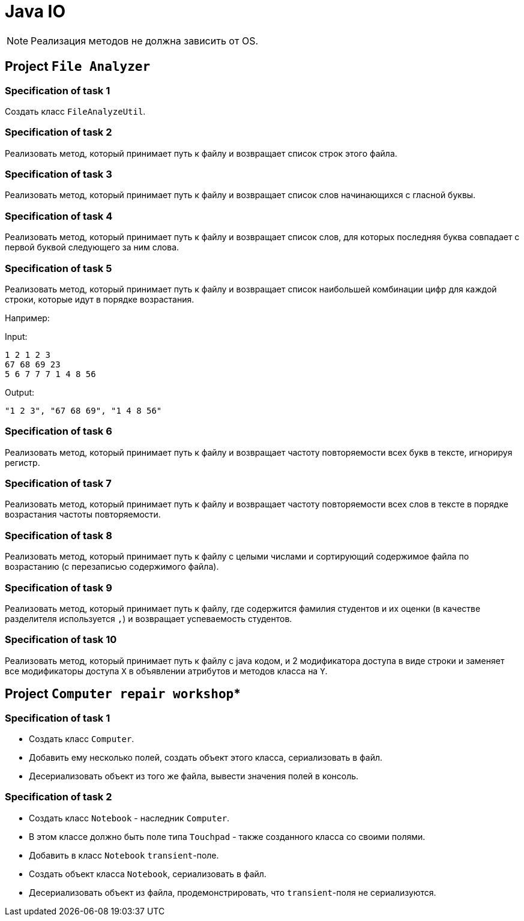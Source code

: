 = Java IO

NOTE: Реализация методов не должна зависить от OS.

== Project `File Analyzer`

=== Specification of task 1

Создать класс `FileAnalyzeUtil`.

=== Specification of task 2

Реализовать метод, который принимает путь к файлу и возвращает список строк этого файла.

=== Specification of task 3

Реализовать метод, который принимает путь к файлу и возвращает список слов начинающихся с гласной буквы.

=== Specification of task 4

Реализовать метод, который принимает путь к файлу и возвращает список слов, для которых последняя буква совпадает с первой буквой следующего за ним слова.


=== Specification of task 5

Реализовать метод, который принимает путь к файлу и возвращает список наибольшей комбинации цифр для каждой строки, которые идут в порядке возрастания.

Например:

Input:

----
1 2 1 2 3
67 68 69 23
5 6 7 7 7 1 4 8 56
----

Output:
----
"1 2 3", "67 68 69", "1 4 8 56"
----

=== Specification of task 6

Реализовать метод, который принимает путь к файлу и возвращает частоту повторяемости всех букв в тексте, игнорируя регистр.

=== Specification of task 7

Реализовать метод, который принимает путь к файлу и возвращает частоту повторяемости всех слов в тексте в порядке возрастания частоты повторяемости.

=== Specification of task 8

Реализовать метод, который принимает путь к файлу с целыми числами и сортирующий содержимое файла по возрастанию (с перезаписью содержимого файла).

=== Specification of task 9

Реализовать метод, который принимает путь к файлу, где содержится фамилия студентов и их оценки (в качестве разделителя используется `,`) и возвращает успеваемость студентов.

=== Specification of task 10

Реализовать метод, который принимает путь к файлу с java кодом, и 2 модификатора доступа в виде строки и заменяет все модификаторы доступа `X` в объявлении атрибутов и методов класса на `Y`.

== Project `Computer repair workshop`*

=== Specification of task 1

* Создать класс `Computer`.
* Добавить ему несколько полей, создать объект этого класса, сериализовать в файл.
* Десериализовать объект из того же файла, вывести значения полей в консоль.

=== Specification of task 2

* Создать класс `Notebook` - наследник `Computer`.
* В этом классе должно быть поле типа `Touchpad` - также созданного класса со своими полями.
* Добавить в класс `Notebook` `transient`-поле.
* Создать объект класса `Notebook`, сериализовать в файл.
* Десериализовать объект из файла, продемонстрировать, что `transient`-поля не сериализуются.
